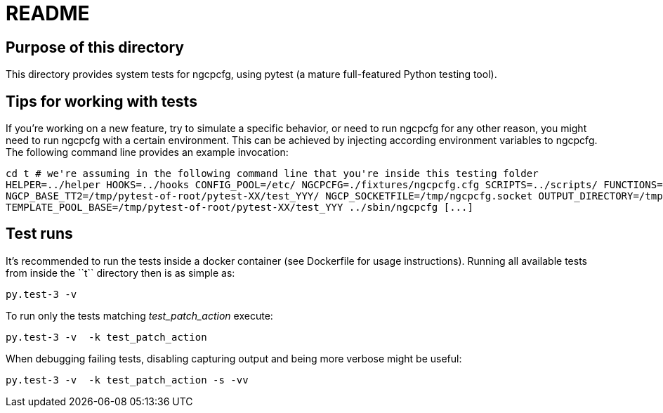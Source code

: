 README
======

Purpose of this directory
-------------------------

This directory provides system tests for ngcpcfg, using pytest (a mature full-featured Python testing tool).

Tips for working with tests
---------------------------

If you're working on a new feature, try to simulate a specific behavior, or need to run ngcpcfg for any other reason,
you might need to run ngcpcfg with a certain environment.
This can be achieved by injecting according environment variables to ngcpcfg.
The following command line provides an example invocation:

[source,bash]
cd t # we're assuming in the following command line that you're inside this testing folder
HELPER=../helper HOOKS=../hooks CONFIG_POOL=/etc/ NGCPCFG=./fixtures/ngcpcfg.cfg SCRIPTS=../scripts/ FUNCTIONS=../functions/ \
NGCP_BASE_TT2=/tmp/pytest-of-root/pytest-XX/test_YYY/ NGCP_SOCKETFILE=/tmp/ngcpcfg.socket OUTPUT_DIRECTORY=/tmp/  \
TEMPLATE_POOL_BASE=/tmp/pytest-of-root/pytest-XX/test_YYY ../sbin/ngcpcfg [...]

Test runs
----------

It's recommended to run the tests inside a docker container (see Dockerfile for usage instructions).
Running all available tests from inside the ``t`` directory then is as simple as:

[source,bash]
py.test-3 -v

To run only the tests matching 'test_patch_action' execute:

[source,bash]
py.test-3 -v  -k test_patch_action

When debugging failing tests, disabling capturing output and being more verbose might be useful:

[source,bash]
py.test-3 -v  -k test_patch_action -s -vv
